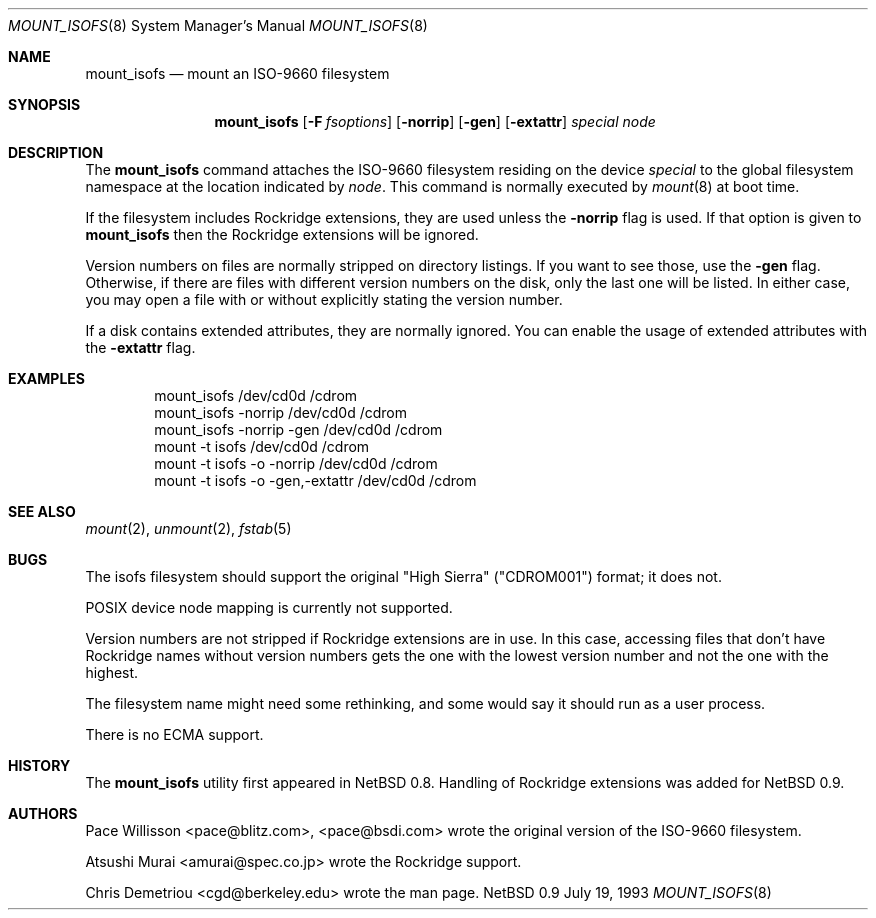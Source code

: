 .\"
.\" Copyright (c) 1993 Christopher G. Demetriou
.\" All rights reserved.
.\"
.\" Redistribution and use in source and binary forms, with or without
.\" modification, are permitted provided that the following conditions
.\" are met:
.\" 1. Redistributions of source code must retain the above copyright
.\"    notice, this list of conditions and the following disclaimer.
.\" 2. Redistributions in binary form must reproduce the above copyright
.\"    notice, this list of conditions and the following disclaimer in the
.\"    documentation and/or other materials provided with the distribution.
.\" 3. All advertising materials mentioning features or use of this software
.\"    must display the following acknowledgement:
.\"      This product includes software developed by Christopher G. Demetriou.
.\" 3. The name of the author may not be used to endorse or promote products
.\"    derived from this software withough specific prior written permission
.\"
.\" THIS SOFTWARE IS PROVIDED BY THE AUTHOR ``AS IS'' AND ANY EXPRESS OR
.\" IMPLIED WARRANTIES, INCLUDING, BUT NOT LIMITED TO, THE IMPLIED WARRANTIES
.\" OF MERCHANTABILITY AND FITNESS FOR A PARTICULAR PURPOSE ARE DISCLAIMED.
.\" IN NO EVENT SHALL THE AUTHOR BE LIABLE FOR ANY DIRECT, INDIRECT,
.\" INCIDENTAL, SPECIAL, EXEMPLARY, OR CONSEQUENTIAL DAMAGES (INCLUDING, BUT
.\" NOT LIMITED TO, PROCUREMENT OF SUBSTITUTE GOODS OR SERVICES; LOSS OF USE,
.\" DATA, OR PROFITS; OR BUSINESS INTERRUPTION) HOWEVER CAUSED AND ON ANY
.\" THEORY OF LIABILITY, WHETHER IN CONTRACT, STRICT LIABILITY, OR TORT
.\" (INCLUDING NEGLIGENCE OR OTHERWISE) ARISING IN ANY WAY OUT OF THE USE OF
.\" THIS SOFTWARE, EVEN IF ADVISED OF THE POSSIBILITY OF SUCH DAMAGE.
.\"
.\"	$Id: mount_isofs.8,v 1.4 1993/10/04 23:24:59 jtc Exp $
.\"
.Dd July 19, 1993
.Dt MOUNT_ISOFS 8
.Os NetBSD 0.9
.Sh NAME
.Nm mount_isofs
.Nd mount an ISO-9660 filesystem
.Sh SYNOPSIS
.Nm mount_isofs
.Op Fl F Ar fsoptions
.Op Fl norrip
.Op Fl gen
.Op Fl extattr
.Pa special
.Pa node
.Sh DESCRIPTION
The
.Nm mount_isofs
command attaches the ISO-9660 filesystem residing on
the device
.Pa special
to the global filesystem namespace at the location
indicated by
.Pa node .
This command is normally executed by
.Xr mount 8
at boot time.
.Pp
If the filesystem includes Rockridge extensions, they are
used unless the
.Fl norrip
flag is used.  If that option is given to
.Nm
then the Rockridge extensions will be ignored.
.Pp
Version numbers on files are normally stripped on directory listings.
If you want to see those, use the
.Fl gen
flag.
Otherwise, if there are files with different version numbers on the disk,
only the last one will be listed.
In either case, you may open a file with or without explicitly stating the
version number.
.Pp
If a disk contains extended attributes, they are normally ignored.
You can enable the usage of extended attributes with the
.Fl extattr
flag.
.Sh EXAMPLES
.Bd -literal -offset indent -compact
mount_isofs /dev/cd0d /cdrom
mount_isofs \-norrip /dev/cd0d /cdrom
mount_isofs \-norrip \-gen /dev/cd0d /cdrom
mount \-t isofs /dev/cd0d /cdrom
mount \-t isofs \-o \-norrip /dev/cd0d /cdrom
mount \-t isofs \-o \-gen,\-extattr /dev/cd0d /cdrom
.Ed
.Sh SEE ALSO
.Xr mount 2 ,
.Xr unmount 2 ,
.Xr fstab 5
.Sh BUGS
The isofs filesystem should support the original "High Sierra"
("CDROM001") format;
it does not.
.Pp
POSIX device node mapping is currently not supported.
.Pp
Version numbers are not stripped if Rockridge extensions are in use.
In this case, accessing files that don't have Rockridge names without
version numbers gets the one with the lowest version number and not
the one with the highest.
.Pp
The filesystem name might need some rethinking, and some would
say it should run as a user process.
.Pp
There is no ECMA support.
.Sh HISTORY
The
.Nm mount_isofs
utility first appeared in NetBSD 0.8.
Handling of Rockridge extensions was added for NetBSD 0.9.
.Sh AUTHORS
.Bl -tag
Pace Willisson <pace@blitz.com>, <pace@bsdi.com> wrote the
original version of the ISO-9660 filesystem.
.Pp
Atsushi Murai <amurai@spec.co.jp> wrote the Rockridge support.
.Pp
Chris Demetriou <cgd@berkeley.edu> wrote the man page.
.El
